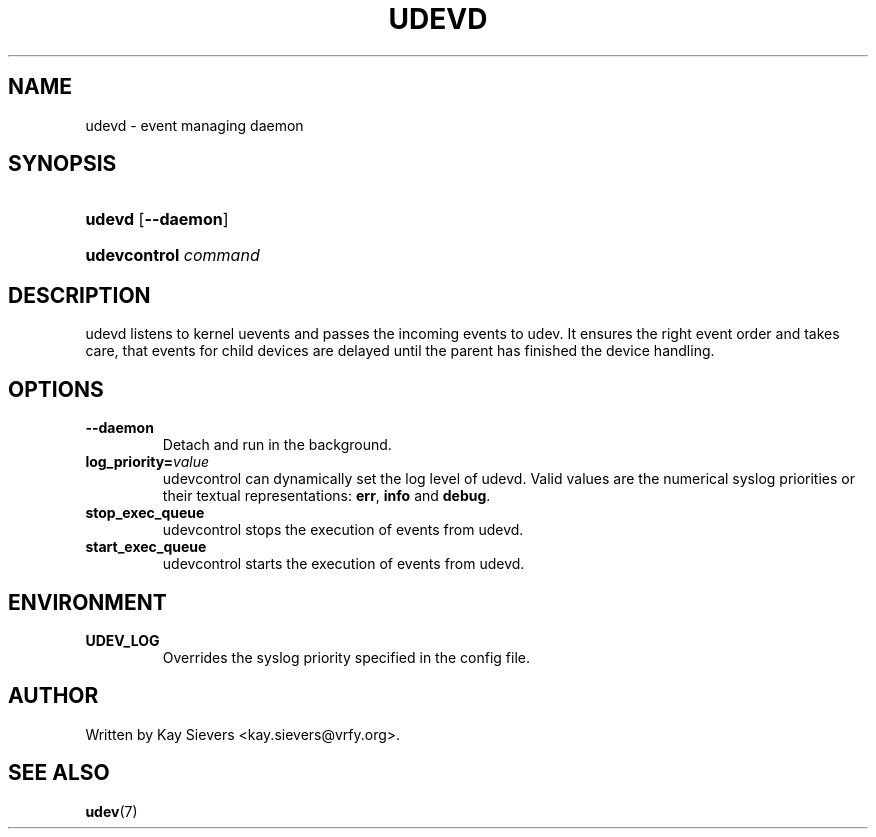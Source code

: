 .\" ** You probably do not want to edit this file directly **
.\" It was generated using the DocBook XSL Stylesheets (version 1.69.1).
.\" Instead of manually editing it, you probably should edit the DocBook XML
.\" source for it and then use the DocBook XSL Stylesheets to regenerate it.
.TH "UDEVD" "8" "August 2005" "udev" "udevd, udevcontrol"
.\" disable hyphenation
.nh
.\" disable justification (adjust text to left margin only)
.ad l
.SH "NAME"
udevd \- event managing daemon
.SH "SYNOPSIS"
.HP 6
\fBudevd\fR [\fB\-\-daemon\fR]
.HP 20
\fBudevcontrol \fR\fB\fIcommand\fR\fR
.SH "DESCRIPTION"
.PP
udevd listens to kernel uevents and passes the incoming events to udev. It ensures the right event order and takes care, that events for child devices are delayed until the parent has finished the device handling.
.SH "OPTIONS"
.TP
\fB\-\-daemon\fR
Detach and run in the background.
.TP
\fBlog_priority=\fR\fB\fIvalue\fR\fR
udevcontrol can dynamically set the log level of udevd. Valid values are the numerical syslog priorities or their textual representations:
\fBerr\fR,
\fBinfo\fR
and
\fBdebug\fR.
.TP
\fBstop_exec_queue\fR
udevcontrol stops the execution of events from udevd.
.TP
\fBstart_exec_queue\fR
udevcontrol starts the execution of events from udevd.
.SH "ENVIRONMENT"
.TP
\fBUDEV_LOG\fR
Overrides the syslog priority specified in the config file.
.SH "AUTHOR"
.PP
Written by Kay Sievers
<kay.sievers@vrfy.org>.
.SH "SEE ALSO"
.PP
\fBudev\fR(7)
